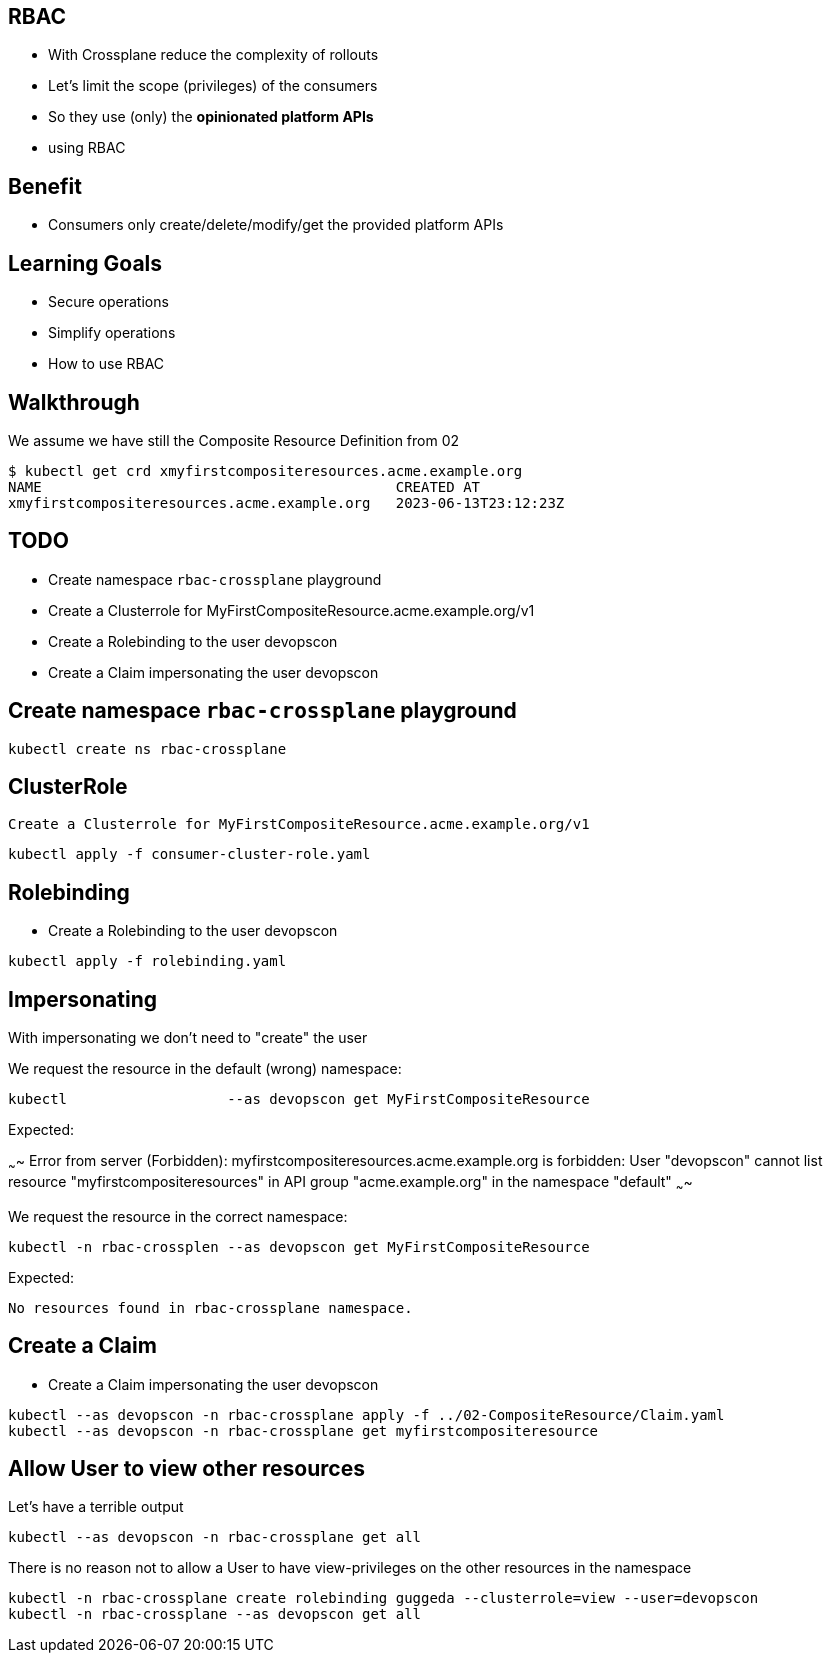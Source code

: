 == RBAC

* With Crossplane reduce the complexity of rollouts
* Let's limit the scope (privileges) of the consumers 
* So they use (only) the *opinionated platform APIs*
* using RBAC

== Benefit

* Consumers only create/delete/modify/get the provided platform APIs

== Learning Goals

* Secure operations
* Simplify operations
* How to use RBAC

== Walkthrough 

We assume we have still the Composite Resource Definition from 02

----
$ kubectl get crd xmyfirstcompositeresources.acme.example.org
NAME                                          CREATED AT
xmyfirstcompositeresources.acme.example.org   2023-06-13T23:12:23Z
----

== TODO

* Create namespace `rbac-crossplane` playground
* Create a Clusterrole for MyFirstCompositeResource.acme.example.org/v1
* Create a Rolebinding to the user devopscon
* Create a Claim impersonating the user devopscon


== Create namespace `rbac-crossplane` playground

----
kubectl create ns rbac-crossplane
----

== ClusterRole

 Create a Clusterrole for MyFirstCompositeResource.acme.example.org/v1

----
kubectl apply -f consumer-cluster-role.yaml
----


== Rolebinding

* Create a Rolebinding to the user devopscon

----
kubectl apply -f rolebinding.yaml
----

== Impersonating

With impersonating we don't need to "create" the user

We request the resource in the default (wrong) namespace:

----
kubectl                   --as devopscon get MyFirstCompositeResource 
----

Expected:

~~~~
Error from server (Forbidden): myfirstcompositeresources.acme.example.org is forbidden: User "devopscon" cannot list resource "myfirstcompositeresources" in API group "acme.example.org" in the namespace "default"
~~~~

We request the resource in the correct namespace:

----
kubectl -n rbac-crossplen --as devopscon get MyFirstCompositeResource 
----

Expected:

----
No resources found in rbac-crossplane namespace.
----

== Create a Claim

* Create a Claim impersonating the user devopscon

----
kubectl --as devopscon -n rbac-crossplane apply -f ../02-CompositeResource/Claim.yaml
kubectl --as devopscon -n rbac-crossplane get myfirstcompositeresource
----

== Allow User to view other resources


Let's have a terrible output

----
kubectl --as devopscon -n rbac-crossplane get all
----

There is no reason not to allow a User to have view-privileges on the other resources in the namespace

----
kubectl -n rbac-crossplane create rolebinding guggeda --clusterrole=view --user=devopscon
kubectl -n rbac-crossplane --as devopscon get all
----
